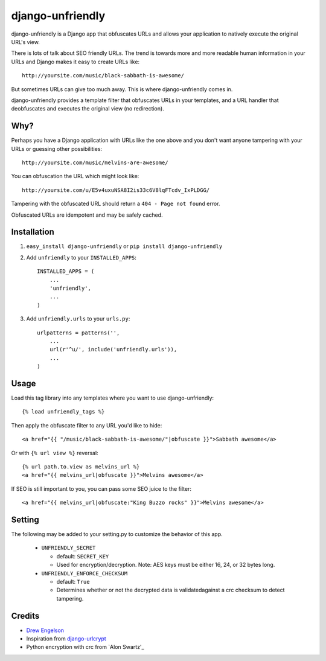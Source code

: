 django-unfriendly
========================

django-unfriendly is a Django app that obfuscates URLs and allows your application to natively execute the original URL's view.

There is lots of talk about SEO friendly URLs. The trend is towards more and more readable human information in your URLs and Django makes it easy to create URLs like::

    http://yoursite.com/music/black-sabbath-is-awesome/

But sometimes URLs can give too much away. This is where django-unfriendly comes in.

django-unfriendly provides a template filter that obfuscates URLs in your templates, and a URL handler that deobfuscates and executes the original view (no redirection).


Why?
****

Perhaps you have a Django application with URLs like the one above and you don't want anyone tampering with your URLs or guessing other possibilities::

    http://yoursite.com/music/melvins-are-awesome/

You can obfuscation the URL which might look like::

    http://yoursite.com/u/E5v4uxuNSA8I2is33c6V8lqFTcdv_IxPLDGG/

Tampering with the obfuscated URL should return a ``404 - Page not found`` error.

Obfuscated URLs are idempotent and may be safely cached.


Installation
************

1. ``easy_install django-unfriendly`` or ``pip install django-unfriendly``

2. Add ``unfriendly`` to your ``INSTALLED_APPS``::

    INSTALLED_APPS = (
        ...
        'unfriendly',
        ...
    )

3. Add ``unfriendly.urls`` to your ``urls.py``::

    urlpatterns = patterns('',
        ...
        url(r'^u/', include('unfriendly.urls')),
        ...
    )


Usage
******
Load this tag library into any templates where you want to use django-unfriendly::

    {% load unfriendly_tags %}

Then apply the obfuscate filter to any URL you'd like to hide::

    <a href="{{ "/music/black-sabbath-is-awesome/"|obfuscate }}">Sabbath awesome</a>

Or with ``{% url view %}`` reversal::

    {% url path.to.view as melvins_url %}
    <a href="{{ melvins_url|obfuscate }}">Melvins awesome</a>

If SEO is still important to you, you can pass some SEO juice to the filter::

    <a href="{{ melvins_url|obfuscate:"King Buzzo rocks" }}">Melvins awesome</a>


Setting
******

The following may be added to your setting.py to customize the behavior of this app.

 - ``UNFRIENDLY_SECRET``

   - default: ``SECRET_KEY``
   - Used for encryption/decryption. Note: AES keys must be either 16, 24, or 32 bytes long.

 - ``UNFRIENDLY_ENFORCE_CHECKSUM``

   - default: ``True``
   - Determines whether or not the decrypted data is validatedagainst a crc checksum to detect tampering.


Credits
********
* `Drew Engelson`_
* Inspiration from `django-urlcrypt`_
* Python encryption with crc from `Alon Swartz'_

.. _`Drew Engelson`: http://github.com/tomatohater
.. _`django-urlcrypt`: http://github.com/dziegler/django-urlcrypt
.. _`Alon Swartz`: http://www.turnkeylinux.org/blog/python-symmetric-encryption
